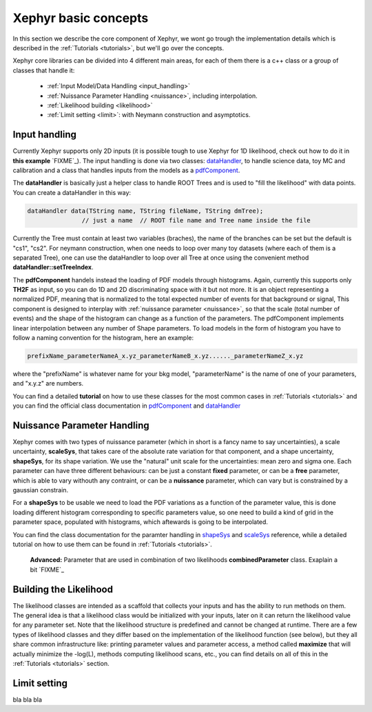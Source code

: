 .. _basics:

Xephyr basic concepts
=====================

In this section we describe the core component of Xephyr, we wont go trough the implementation details which is 
described in the :ref:`Tutorials <tutorials>`, but we'll go over the concepts.

Xephyr core libraries can be divided into 4 different main areas, for each of them there is a c++ class or a group of classes that handle it:
 

 - :ref:`Input Model/Data Handling <input_handling>`
 - :ref:`Nuissance Parameter Handling <nuissance>`, including interpolation.
 - :ref:`Likelihood building <likelihood>`
 - :ref:`Limit setting <limit>`: with Neymann construction and asymptotics.
 

.. _input_handling:

Input handling 
--------------

Currently Xephyr supports only 2D inputs (it is possible tough to use Xephyr for 1D likelihood, check out how to do it in **this example** `FIXME`_).
The input handling is done via two classes: `dataHandler`_, to handle science data, toy MC and calibration and a class that handles
inputs from the models as a `pdfComponent`_.

The **dataHandler** is basically just a helper class to handle ROOT Trees and is used to "fill the likelihood" with data points.
You can create a dataHandler in this way:

.. code-block:: c++

        dataHandler data(TString name, TString fileName, TString dmTree);
                       // just a name  // ROOT file name and Tree name inside the file

Currently the Tree must contain at least two variables (braches), the name of the branches can be set but the default is "cs1", "cs2". 
For neymann construction, when one needs to loop over many toy datasets (where each of them is a separated Tree), one can use the dataHandler to loop 
over all Tree at once using the convenient method **dataHandler::setTreeIndex**.

The **pdfComponent** handels instead the loading of PDF models through histograms. Again, currently this supports only **TH2F** as input, so you can
do 1D and 2D discriminating space with it but not more. 
It is an object representing a normalized PDF, meaning that is normalized to the total expected number of events for that background or signal,
This component is designed to interplay with :ref:`nuissance parameter <nuissance>`, so that the scale (total number of events) and the shape  of the histogram can change 
as a function of the parameters. The pdfComponent implements linear interpolation between any number of Shape parameters. To load models in the 
form of histogram you have to follow a naming convention for the histogram, here an example:

.. code-block:: c++

         prefixName_parameterNameA_x.yz_parameterNameB_x.yz......_parameterNameZ_x.yz

where the "prefixName" is whatever name for your bkg model, "parameterName" is the name of one of your parameters, and "x.y.z" are numbers.

You can find a detailed **tutorial** on how to use these classes for the most common cases in  :ref:`Tutorials <tutorials>` and you can find the official class documentation in
`pdfComponent`_ and `dataHandler`_ 

.. _`pdfComponent`: https://xenon1t.github.io/Xephyr/class_reference/classpdfComponent.html
.. _`dataHandler`: https://xenon1t.github.io/Xephyr/class_reference/classdataHandler.html



.. _nuissance:

Nuissance Parameter Handling
-----------------------------

Xephyr comes with two types of nuissance parameter (which in short is a fancy name to say uncertainties), a scale uncertainty, **scaleSys**, that takes
care of the absolute rate variation for that component, and a shape uncertainty, **shapeSys**, for its shape variation. We use the "natural" unit scale 
for the uncertainties: mean zero and sigma one. Each parameter can have three different behaviours: can be just a constant **fixed** parameter, or 
can be a **free** parameter, which is able to vary withouth any contraint, or can be a **nuissance** parameter, which can vary but is constrained by a gaussian
constrain.

For a **shapeSys** to be usable we need to load the PDF variations as a function of the parameter value, this is done loading different histogram 
corresponding to specific parameters value, so one need to build a kind of grid in the parameter space, populated with histograms, which aftewards
is going to be interpolated.

You can find the class documentation for the paramter handling in `shapeSys`_ and `scaleSys`_ reference, while a detailed tutorial on how 
to use them can be found in :ref:`Tutorials <tutorials>`. 

.. _`shapeSys`: https://xenon1t.github.io/Xephyr/class_reference/classshapeSys.html
.. _`scaleSys`: https://xenon1t.github.io/Xephyr/class_reference/classscaleSys.html


        **Advanced:**
        Parameter that are used in combination of two likelihoods **combinedParameter** class. Exaplain a bit `FIXME`_

.. _likelihood:

Building the Likelihood
-------------------------

The likelihood classes are intended as a scaffold that collects your inputs and has the ability to run methods on them. The general idea is that a likelihood class
would be initialized with your inputs, later on it can return the likelihood value for any parameter set. Note that the likelihood structure is predefined and
cannot be changed at runtime. There are a few types of likelihood classes and they differ based on the implementation of the likelihood function (see below),
but they all share common infrastructure like: printing parameter values and parameter access, a method called **maximize** that will actually minimize the -log(L),
methods computing likelihood scans, etc., you can find details on all of this in the :ref:`Tutorials <tutorials>` section.




.. _limit:

Limit setting
--------------

bla bla bla


